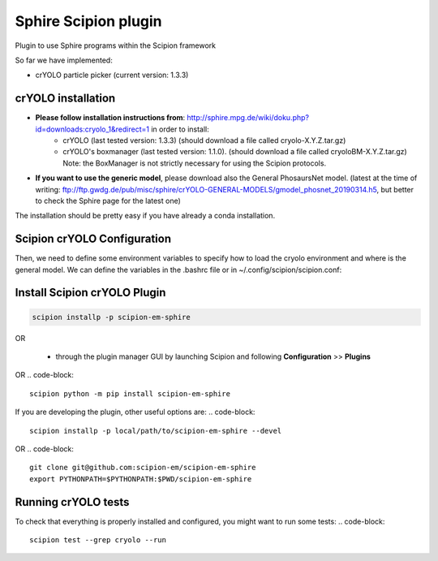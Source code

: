 Sphire Scipion plugin
=====================

Plugin to use Sphire programs within the Scipion framework

So far we have implemented:

- crYOLO particle picker (current version: 1.3.3)


crYOLO installation
-------------------

- **Please follow installation instructions from**: http://sphire.mpg.de/wiki/doku.php?id=downloads:cryolo_1&redirect=1 in order to install:
   - crYOLO (last tested version: 1.3.3) (should download a file called cryolo-X.Y.Z.tar.gz)
   - crYOLO's boxmanager (last tested version: 1.1.0). (should download a file called cryoloBM-X.Y.Z.tar.gz) Note: the BoxManager is not strictly necessary for using the Scipion protocols.

- **If you want to use the generic model**, please download also the General PhosaursNet model. (latest at the time of writing: ftp://ftp.gwdg.de/pub/misc/sphire/crYOLO-GENERAL-MODELS/gmodel_phosnet_20190314.h5, but better to check the Sphire page for the latest one)

The installation should be pretty easy if you have already a conda installation.

.. code-block::
   conda create -n cryolo -c anaconda python=3.6 pyqt=5 cudnn=7.1.2 numpy==1.14.5
   pip install cryolo-X.Y.Z.tar.gz 
   pip install cryoloBM-X.Y.Z.tar.gz

Scipion crYOLO Configuration
----------------------------
Then, we need to define some environment variables to specify how to load the cryolo environment and where is the general model. We can define the variables in the .bashrc file or in ~/.config/scipion/scipion.conf:

.. code-block::
    CRYOLO_ENV_ACTIVATION = '. /path/to/anaconda/etc/profile.d/conda.sh; conda activate cryolo'
    CRYOLO_GENERIC_MODEL = path/to/the/downloaded/General_PhosaursNet_model

Install Scipion crYOLO Plugin
-----------------------------

.. code-block::

      scipion installp -p scipion-em-sphire

OR

  - through the plugin manager GUI by launching Scipion and following **Configuration** >> **Plugins**
OR 
.. code-block::
   scipion python -m pip install scipion-em-sphire

If you are developing the plugin, other useful options are:
.. code-block::
    scipion installp -p local/path/to/scipion-em-sphire --devel
OR
.. code-block::
   git clone git@github.com:scipion-em/scipion-em-sphire
   export PYTHONPATH=$PYTHONPATH:$PWD/scipion-em-sphire


Running crYOLO tests
-----------------------------
To check that everything is properly installed and configured, you might want to run some tests:
.. code-block::
   scipion test --grep cryolo --run
